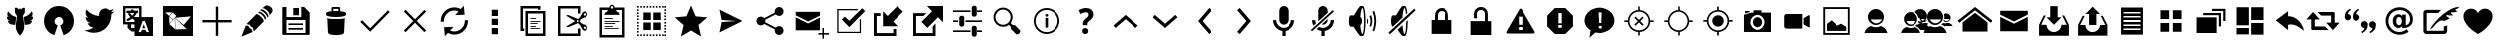 SplineFontDB: 3.0
FontName: TwidereIconic
FamilyName: TwidereIconic
Copyright: Created by Mariotaku Lee,,, with FontForge 2.0 (http://fontforge.sf.net)
Version: 001.000
ItalicAngle: 0
UnderlinePosition: -101
UnderlineWidth: 50
Ascent: 820
Descent: 204
LayerCount: 2
Layer: 0 0 "+gMxmbwAA"  1
Layer: 1 0 "+Uk1mbwAA"  0
XUID: [1021 656 1482610534 14720646]
OS2Version: 0
OS2_WeightWidthSlopeOnly: 0
OS2_UseTypoMetrics: 1
CreationTime: 1396015304
ModificationTime: 1396015377
PfmFamily: 17
TTFWeight: 400
TTFWidth: 5
LineGap: 92
VLineGap: 92
OS2TypoAscent: 0
OS2TypoAOffset: 1
OS2TypoDescent: 0
OS2TypoDOffset: 1
OS2TypoLinegap: 92
OS2WinAscent: 0
OS2WinAOffset: 1
OS2WinDescent: 0
OS2WinDOffset: 1
HheadAscent: 0
HheadAOffset: 1
HheadDescent: 0
HheadDOffset: 1
OS2Vendor: 'PfEd'
MarkAttachClasses: 1
DEI: 91125
LangName: 1033 
Encoding: UnicodeBmp
UnicodeInterp: none
NameList: Adobe Glyph List
DisplaySize: -72
AntiAlias: 1
FitToEm: 0
WinInfo: 61424 16 6
BeginPrivate: 0
EndPrivate
BeginChars: 65539 77

StartChar: brand_twidere
Encoding: 61440 61440 0
Width: 1024
VWidth: 0
Flags: HWO
LayerCount: 2
Fore
SplineSet
517.520507812 -55.189453125 m 5
 514.551757812 -55.189453125 511.58203125 -55.189453125 508.61328125 -55.189453125 c 5
 467.434570312 -14.1083984375 432.98828125 37.4599609375 417.045898438 91.302734375 c 4
 406.330078125 127.493164062 403.703125 156.629882812 406.770507812 205.283203125 c 4
 410.07421875 257.704101562 420.416015625 333.411132812 436.264648438 421.185546875 c 6
 439.31640625 438.088867188 l 5
 420.6953125 468.215820312 402.07421875 498.342773438 383.454101562 528.469726562 c 5
 383.228515625 544.106445312 l 6
 382.864257812 569.30859375 382.236328125 653.4375 382.412109375 653.612304688 c 4
 384.743164062 655.943359375 421.583984375 654.576171875 426.014648438 654.670898438 c 6
 437.05078125 654.90625 l 5
 455.85546875 634.673828125 l 6
 466.198242188 623.545898438 474.900390625 614.681640625 474.900390625 614.681640625 c 6
 475.233398438 615.014648438 475.690429688 617.19921875 475.893554688 618.041015625 c 4
 485.174804688 618.10546875 494.455078125 618.170898438 503.734375 618.237304688 c 5
 503.734375 628.822265625 503.734375 639.408203125 503.734375 649.993164062 c 5
 509.215820312 649.993164062 514.696289062 649.993164062 520.177734375 649.993164062 c 5
 520.177734375 639.404296875 520.177734375 628.81640625 520.177734375 618.227539062 c 5
 535.032226562 618.232421875 l 5
 549.88671875 618.23828125 l 5
 560.474609375 629.6796875 571.063476562 641.12109375 581.65234375 652.561523438 c 5
 587.415039062 652.59765625 635.373046875 652.784179688 636.692382812 651.67578125 c 4
 636.841796875 651.551757812 636.073242188 555.390625 635.795898438 539.494140625 c 6
 635.56640625 526.346679688 l 5
 618.896484375 499.376953125 602.225585938 472.407226562 585.555664062 445.4375 c 5
 589.100585938 425.793945312 l 6
 613.220703125 292.158203125 623.938476562 194.764648438 619.782226562 146.985351562 c 4
 618.131835938 128.022460938 614.84765625 110.747070312 609.293945312 91.828125 c 4
 593.453125 37.86328125 558.844726562 -14.0888671875 517.520507812 -55.189453125 c 5
387.671875 427.264648438 m 4
 388.965820312 427.264648438 388.708984375 426.516601562 390.075195312 426.516601562 c 4
 396.2578125 426.516601562 412.736328125 420.389648438 418.02734375 419.752929688 c 5
 392.084960938 230.916992188 392.793945312 214.837890625 389.444335938 215.036132812 c 6
 389.444335938 215.036132812 283.99609375 229.665039062 283.99609375 229.948242188 c 4
 283.99609375 230.153320312 283.513671875 230.321289062 282.924804688 230.321289062 c 4
 279.28125 230.321289062 274.836914062 233.684570312 271.272460938 233.684570312 c 4
 270.87109375 233.684570312 270.541992188 233.83203125 270.541992188 234.012695312 c 4
 270.541992188 235.40234375 250.239257812 244.729492188 249.866210938 244.87109375 c 4
 247.112304688 245.91796875 227.56640625 260.880859375 227.56640625 264.13671875 c 4
 227.56640625 265.616210938 222.708007812 268.647460938 222.708007812 270.034179688 c 4
 222.708007812 270.251953125 213.135742188 283.387695312 213.92578125 283.387695312 c 6
 213.92578125 283.387695312 210.880859375 291.609375 209.534179688 291.609375 c 4
 209.126953125 291.609375 207.2265625 297.961914062 207.271484375 297.961914062 c 4
 208.048828125 297.961914062 197.666992188 322.75 204.28515625 317.328125 c 4
 204.834960938 316.876953125 210.135742188 315.526367188 211.357421875 315.526367188 c 4
 211.844726562 315.526367188 212.244140625 315.377929688 212.244140625 315.196289062 c 4
 212.244140625 313.057617188 247.140625 310.6640625 249.745117188 313.264648438 c 4
 250.01953125 313.540039062 249.9453125 313.658203125 249.498046875 313.658203125 c 4
 247.416015625 313.658203125 244.05078125 315.900390625 243.500976562 315.900390625 c 4
 243.1640625 315.900390625 242.887695312 316.068359375 242.887695312 316.2734375 c 4
 242.887695312 316.479492188 242.64453125 316.647460938 242.34765625 316.647460938 c 4
 241.7265625 316.647460938 238.39453125 318.515625 237.787109375 318.515625 c 4
 237.509765625 318.515625 237.282226562 318.670898438 237.282226562 318.860351562 c 4
 237.282226562 319.31640625 235.040039062 319.583007812 235.040039062 320.0234375 c 4
 235.040039062 322.131835938 218.915039062 330.819335938 217.473632812 331.969726562 c 4
 212.64453125 335.828125 206.25390625 343.6953125 202.14453125 347.291015625 c 4
 200.462890625 348.767578125 194.6796875 356.075195312 194.6796875 357.524414062 c 4
 194.6796875 364.305664062 182.721679688 376.370117188 182.721679688 382.604492188 c 4
 182.721679688 388.428710938 178.908203125 394.874023438 178.430664062 400.159179688 c 4
 177.966796875 405.329101562 177.364257812 423.400390625 177.658203125 428.666992188 c 4
 178.033203125 435.387695312 179.884765625 432.44140625 179.884765625 432.44140625 c 6
 179.776367188 432.265625 179.84375 432.122070312 180.034179688 432.122070312 c 4
 185.9140625 432.122070312 191.674804688 421.658203125 198.896484375 421.658203125 c 4
 200.294921875 421.658203125 202.421875 419.416015625 204.225585938 419.416015625 c 4
 207.911132812 419.416015625 213.762695312 414.931640625 217.845703125 414.931640625 c 4
 218.580078125 414.931640625 223.783203125 414.034179688 225.057617188 413.370117188 c 4
 227.549804688 412.07421875 210.001953125 428.244140625 210.001953125 430.421875 c 4
 210.001953125 431.064453125 208.880859375 431.185546875 208.880859375 431.73828125 c 4
 208.880859375 434.795898438 202.502929688 442.469726562 201.072265625 444.828125 c 4
 198.883789062 448.439453125 196.141601562 460.338867188 193.245117188 464.025390625 c 4
 182.734375 477.403320312 190.015625 508.896484375 192.309570312 524.521484375 c 4
 192.423828125 525.291992188 192.665039062 525.922851562 192.846679688 525.922851562 c 4
 193.131835938 525.922851562 194.306640625 530.01171875 194.306640625 530.428710938 c 4
 194.306640625 531.033203125 194.474609375 531.528320312 194.6796875 531.528320312 c 4
 194.885742188 531.528320312 195.053710938 531.822265625 195.053710938 532.181640625 c 4
 195.055664062 533.685546875 197.295898438 537.143554688 197.295898438 538.27734375 c 4
 197.295898438 538.362304688 202.163085938 550.9609375 203.625 550.9609375 c 4
 204.0625 550.9609375 204.353515625 553.203125 204.72265625 553.203125 c 4
 205.063476562 553.203125 208.880859375 559.219726562 208.880859375 559.369140625 c 4
 208.880859375 560.5625 211.553710938 564.975585938 213.233398438 561.796875 c 4
 214.599609375 559.211914062 220.091796875 553.642578125 220.091796875 551.129882812 c 4
 220.091796875 546.000976562 231.942382812 534.935546875 235.04296875 530.967773438 c 4
 251.21484375 510.28125 272.1640625 492.931640625 289.375976562 477.6171875 c 4
 289.96875 477.08984375 292.216796875 476.161132812 292.216796875 475.813476562 c 6
 292.216796875 475.813476562 298.104492188 469.119140625 300.888671875 469.119140625 c 4
 301.907226562 469.119140625 310.155273438 463.43359375 310.155273438 463.180664062 c 4
 310.155273438 462.969726562 314.630859375 460.150390625 314.709960938 460.150390625 c 4
 317.129882812 460.150390625 321.122070312 454.91796875 323.877929688 454.91796875 c 4
 324.140625 454.91796875 324.35546875 454.768554688 324.35546875 454.584960938 c 4
 324.35546875 452.426757812 332.951171875 451.518554688 332.951171875 449.629882812 c 4
 332.951171875 449.455078125 333.168945312 449.3125 333.435546875 449.3125 c 4
 333.860351562 449.3125 342.044921875 445.202148438 342.475585938 445.202148438 c 4
 343.051757812 445.202148438 348.795898438 441.46484375 349.836914062 441.46484375 c 4
 351.170898438 441.46484375 372.563476562 432.749023438 372.563476562 432.092773438 c 4
 372.563476562 431.905273438 379.3046875 429.879882812 379.680664062 429.879882812 c 4
 380.875 429.879882812 381.286132812 428.758789062 382.206054688 428.758789062 c 4
 383.563476562 428.758789062 385.983398438 427.264648438 387.671875 427.264648438 c 4
752.639648438 233.684570312 m 4
 749.073242188 233.684570312 744.633789062 230.321289062 740.987304688 230.321289062 c 4
 740.3984375 230.321289062 739.916015625 230.176757812 739.916015625 230 c 4
 739.916015625 229.36328125 634.1171875 213.669921875 633.639648438 216 c 4
 630.09765625 233.38671875 633.177734375 221.086914062 605.884765625 419.752929688 c 5
 614.887695312 420.836914062 626.084960938 426.516601562 633.836914062 426.516601562 c 4
 635.201171875 426.516601562 634.9453125 427.264648438 636.240234375 427.264648438 c 4
 637.943359375 427.264648438 640.334960938 428.758789062 641.706054688 428.758789062 c 4
 642.625 428.758789062 643.03515625 429.879882812 644.231445312 429.879882812 c 4
 644.6171875 429.879882812 651.34765625 431.91015625 651.34765625 432.092773438 c 4
 651.34765625 432.749023438 672.741210938 441.46484375 674.075195312 441.46484375 c 4
 675.072265625 441.46484375 680.9140625 445.202148438 681.436523438 445.202148438 c 4
 681.8671875 445.202148438 690.052734375 449.3125 690.4765625 449.3125 c 4
 690.743164062 449.3125 690.9609375 449.455078125 690.9609375 449.629882812 c 4
 690.9609375 451.517578125 699.555664062 452.42578125 699.555664062 454.584960938 c 4
 699.555664062 454.768554688 699.771484375 454.91796875 700.034179688 454.91796875 c 4
 702.787109375 454.91796875 706.784179688 460.150390625 709.202148438 460.150390625 c 4
 709.286132812 460.150390625 713.756835938 462.970703125 713.756835938 463.180664062 c 4
 713.756835938 463.6953125 722.115234375 469.119140625 723.022460938 469.119140625 c 4
 725.80859375 469.119140625 731.694335938 475.813476562 731.694335938 475.813476562 c 5
 731.694335938 479.282226562 754.0546875 494.018554688 756.333007812 496.026367188 c 4
 764.791992188 503.4765625 783.756835938 525.653320312 792.568359375 535.53125 c 4
 794.533203125 537.733398438 803.8203125 548.783203125 803.8203125 551.129882812 c 4
 803.8203125 553.185546875 811.575195312 564.390625 812.893554688 562.302734375 c 4
 813.553710938 561.256835938 815.03125 560.240234375 815.03125 559.369140625 c 4
 815.03125 559.212890625 818.848632812 553.203125 819.189453125 553.203125 c 4
 819.557617188 553.203125 819.849609375 550.9609375 820.287109375 550.9609375 c 4
 821.747070312 550.9609375 826.616210938 538.359375 826.616210938 538.27734375 c 4
 826.616210938 537.10546875 828.856445312 533.719726562 828.858398438 532.181640625 c 4
 828.858398438 531.822265625 829.026367188 531.528320312 829.231445312 531.528320312 c 4
 829.4375 531.528320312 829.60546875 531.033203125 829.60546875 530.428710938 c 4
 829.60546875 530.004882812 830.78125 525.922851562 831.065429688 525.922851562 c 4
 842.4765625 525.922851562 827.18359375 454.357421875 827.18359375 454.357421875 c 5
 824.112304688 446.631835938 821.125976562 440.904296875 816.725585938 434.551757812 c 4
 815.818359375 433.243164062 814.927734375 431.000976562 814.295898438 431.000976562 c 4
 814.083007812 431.000976562 813.91015625 430.758789062 813.91015625 430.461914062 c 4
 813.91015625 429.532226562 812.337890625 428.560546875 811.625976562 427.528320312 c 4
 809.114257812 423.880859375 798.44921875 413.159179688 798.854492188 413.370117188 c 4
 799.83203125 413.879882812 805.264648438 414.931640625 806.06640625 414.931640625 c 4
 810.150390625 414.931640625 816 419.416015625 819.686523438 419.416015625 c 4
 821.487304688 419.416015625 823.619140625 421.658203125 825.015625 421.658203125 c 4
 832.239257812 421.658203125 837.994140625 432.122070312 843.877929688 432.122070312 c 4
 845.516601562 432.122070312 845.848632812 435.9375 846.25390625 428.666992188 c 4
 846.651367188 421.55078125 846.509765625 395.20703125 843.805664062 391.948242188 c 4
 843.502929688 391.583007812 841.190429688 384.209960938 841.190429688 382.604492188 c 4
 841.190429688 375.038085938 833.49609375 362.6953125 829.754882812 358.47265625 c 4
 829.467773438 358.1484375 829.231445312 357.721679688 829.231445312 357.524414062 c 4
 829.231445312 354.465820312 821.7109375 347.29296875 819.696289062 344.862304688 c 4
 812.401367188 336.057617188 800.9609375 326.127929688 790.459960938 321.109375 c 4
 789.586914062 320.69140625 788.872070312 320.202148438 788.872070312 320.0234375 c 4
 788.872070312 319.583007812 786.629882812 319.31640625 786.629882812 318.860351562 c 4
 786.629882812 318.670898438 786.40234375 318.515625 786.125 318.515625 c 4
 785.518554688 318.515625 782.185546875 316.647460938 781.564453125 316.647460938 c 4
 781.267578125 316.647460938 781.0234375 316.479492188 781.0234375 316.2734375 c 4
 781.0234375 316.068359375 780.748046875 315.900390625 780.411132812 315.900390625 c 4
 779.856445312 315.900390625 776.5 313.658203125 774.4140625 313.658203125 c 4
 773.966796875 313.658203125 773.892578125 313.540039062 774.166992188 313.264648438 c 4
 776.981445312 310.454101562 811.66796875 313.026367188 811.66796875 315.196289062 c 4
 811.66796875 315.377929688 812.06640625 315.526367188 812.5546875 315.526367188 c 4
 815.630859375 315.526367188 819.767578125 318.217773438 822.19140625 317.809570312 c 4
 823.26171875 317.633789062 816.640625 297.961914062 816.640625 297.961914062 c 6
 816.817382812 297.961914062 814.377929688 291.609375 814.377929688 291.609375 c 5
 813.047851562 291.609375 809.986328125 283.387695312 809.986328125 283.387695312 c 6
 809.1875 282.000976562 802.518554688 271.791992188 802.518554688 271.791992188 c 6
 802.760742188 271.400390625 801.204101562 270.4921875 801.204101562 270.034179688 c 4
 801.204101562 268.643554688 796.345703125 265.62109375 796.345703125 264.13671875 c 4
 796.345703125 258.3984375 768.805664062 240.6484375 765.6015625 239.838867188 c 6
 765.6015625 239.838867188 753.370117188 235.05078125 753.370117188 234.012695312 c 4
 753.370117188 233.83203125 753.041015625 233.684570312 752.639648438 233.684570312 c 4
EndSplineSet
EndChar

StartChar: brand_twitter
Encoding: 61441 61441 1
Width: 1024
VWidth: 0
Flags: HW
LayerCount: 2
Fore
SplineSet
256 20 m 0
 -2 256 158 691 513 691 c 0
 868 691 1026 256 768 20 c 0
 726 -18 684 -39 630 -55 c 1
 544 189 l 1
 694 260 609 410 513 410 c 0
 417 410 330 260 480 189 c 1
 394 -55 l 1
 340 -39 298 -18 256 20 c 0
EndSplineSet
EndChar

StartChar: uniF002
Encoding: 61442 61442 2
Width: 1024
VWidth: 0
Flags: HW
LayerCount: 2
Fore
SplineSet
906 556 m 0
 885 524 858 496 827 474 c 1
 827 467 828 461 828 454 c 0
 828 246 670 6 380 6 c 0
 291 6 208 32 138 77 c 1
 150 76 163 75 176 75 c 0
 250 75 317 100 371 142 c 1
 302 143 244 188 224 251 c 1
 234 249 244 248 254 248 c 0
 268 248 282 250 295 254 c 1
 223 268 169 332 169 408 c 0
 169 409 169 409 169 410 c 1
 190 398 214 392 240 391 c 1
 198 419 170 467 170 522 c 0
 170 551 178 578 192 601 c 1
 270 506 385 443 516 436 c 1
 513 448 513 460 513 472 c 0
 513 559 583 630 670 630 c 0
 715 630 755 612 784 581 c 1
 820 588 854 600 884 618 c 1
 872 581 847 550 815 531 c 1
 847 535 878 543 906 556 c 0
EndSplineSet
EndChar

StartChar: uniF003
Encoding: 61443 61443 3
Width: 1024
VWidth: 0
Flags: HW
LayerCount: 2
Fore
SplineSet
188 631 m 1
 188 278 l 1
 422 278 l 1
 422 278 422 325 422 328 c 0
 421 330 413 334 410 335 c 2
 389 348 l 2
 383 352 368 364 362 362 c 2
 338 346 l 2
 320 334 298 321 278 312 c 0
 269 308 261 303 251 303 c 0
 226 302 210 330 226 350 c 0
 234 360 249 364 261 370 c 0
 280 379 299 391 316 403 c 1
 310 415 303 418 295 427 c 0
 286 437 278 446 271 458 c 0
 265 467 259 475 260 487 c 0
 261 500 267 504 275 513 c 1
 217 513 l 1
 217 574 l 1
 334 574 l 1
 334 602 l 1
 395 602 l 1
 395 574 l 1
 513 574 l 1
 513 513 l 1
 479 513 l 1
 478 500 473 492 467 480 c 0
 457 462 443 444 430 428 c 0
 424 420 416 413 412 404 c 1
 419 400 415 403 422 397 c 1
 422 397 520 397 540 397 c 1
 540 631 l 1
 188 631 l 1
340 513 m 1
 304 511 l 1
 316 505 318 496 325 486 c 0
 335 473 351 452 364 443 c 1
 380 460 405 492 414 513 c 1
 340 513 l 1
763 104 m 1
 714 234 l 1
 697 280 l 2
 692 297 688 296 678 296 c 2
 638 296 l 2
 628 296 628 294 623 280 c 2
 606 234 l 1
 554 94 l 1
 528 24 l 1
 578 24 l 2
 581 24 587 23 589 25 c 0
 592 27 594 35 595 38 c 2
 605 68 l 2
 606 72 609 77 612 79 c 0
 615 81 620 82 623 82 c 2
 696 82 l 2
 699 82 705 81 708 79 c 0
 711 77 713 72 714 68 c 2
 724 40 l 2
 729 25 727 24 739 24 c 2
 791 24 l 1
 763 104 l 1
695 124 m 1
 624 124 l 1
 659 223 l 1
 695 124 l 1
335 217 m 1
 335 130 l 1
 422 130 l 1
 422 217 l 1
 335 217 l 1
422 -77 m 1
 422 40 l 1
 346 40 l 1
 245 130 l 1
 245 217 l 1
 128 217 l 1
 128 691 l 1
 602 691 l 1
 602 691 602 638 602 631 c 2
 602 397 l 1
 896 397 l 1
 896 -77 l 1
 422 -77 l 1
EndSplineSet
EndChar

StartChar: uniF020
Encoding: 61472 61472 4
Width: 1024
VWidth: 0
Flags: HW
LayerCount: 2
Fore
SplineSet
886 338 m 1
 886 276 l 1
 543 276 l 1
 543 -67 l 1
 481 -67 l 1
 481 276 l 1
 138 276 l 1
 138 338 l 1
 481 338 l 1
 481 681 l 1
 543 681 l 1
 543 338 l 1
 886 338 l 1
EndSplineSet
EndChar

StartChar: uniF021
Encoding: 61473 61473 5
Width: 1024
VWidth: 0
Flags: HW
LayerCount: 2
Fore
SplineSet
499 486 m 1
 515 484 561 473 617 417 c 0
 658 376 684 334 687 299 c 1
 436 46 l 1
 436 46 410 76 413 129 c 1
 348 160 337 190 325 215 c 1
 269 213 248 233 248 233 c 1
 499 486 l 1
862 667 m 0
 936 607 914 546 886 517 c 0
 882 513 855 478 837 455 c 1
 836 479 826 522 775 573 c 0
 723 624 676 634 653 636 c 1
 674 653 702 676 711 685 c 0
 737 710 788 727 862 667 c 0
288 184 m 1
 304 133 358 101 378 95 c 1
 377 71 400 26 400 26 c 1
 112 -94 l 1
 227 195 l 1
 227 195 238 184 288 184 c 1
620 609 m 1
 620 609 675 610 744 541 c 0
 814 471 805 422 805 422 c 1
 778 395 l 1
 774 425 752 467 711 507 c 0
 646 571 592 581 592 581 c 1
 620 609 l 1
567 545 m 1
 567 545 619 547 685 481 c 0
 752 414 743 367 743 367 c 1
 716 340 l 1
 712 369 692 409 653 448 c 0
 591 509 539 518 539 518 c 1
 567 545 l 1
EndSplineSet
EndChar

StartChar: uniF022
Encoding: 61474 61474 6
Width: 1024
VWidth: 0
Flags: HW
LayerCount: 2
Fore
SplineSet
588 447 m 1
 443 447 l 1
 443 633 l 1
 588 633 l 1
 588 447 l 1
 588 447 l 1
692 201 m 1
 692 201 l 1
 319 201 l 1
 319 242 l 1
 692 242 l 1
 692 201 l 1
692 83 m 1
 692 83 l 1
 319 83 l 1
 319 126 l 1
 692 126 l 1
 692 83 l 1
863 518 m 1
 863 -26 l 2
 863 -38 854 -47 842 -47 c 2
 182 -47 l 2
 170 -47 161 -38 161 -26 c 2
 161 640 l 2
 161 652 170 661 182 661 c 2
 268 661 l 1
 268 408 l 1
 648 408 l 1
 648 661 l 1
 719 661 l 1
 863 518 l 1
756 333 m 1
 268 333 l 1
 268 1 l 1
 756 1 l 1
 756 333 l 1
EndSplineSet
EndChar

StartChar: uniF023
Encoding: 61475 61475 7
Width: 1024
VWidth: 0
Flags: HW
LayerCount: 2
Fore
SplineSet
735 373 m 1
 735 373 l 1
 735 371 l 2
 735 370 l 0
 735 369 l 2
 718 13 l 1
 718 13 l 1
 716 -15 685 -56 513 -56 c 0
 341 -56 308 -15 306 13 c 1
 306 13 l 1
 289 369 l 2
 289 370 l 0
 289 371 l 2
 289 373 l 1
 289 373 l 2
 290 376 291 378 294 381 c 1
 316 358 406 355 513 355 c 0
 620 355 708 358 730 381 c 1
 733 378 735 376 735 373 c 1
618 559 m 1
 705 550 766 531 766 508 c 2
 766 467 l 2
 766 458 757 449 742 442 c 0
 701 423 616 410 513 410 c 0
 410 410 323 423 282 442 c 0
 267 449 258 458 258 467 c 2
 258 508 l 2
 258 530 315 549 397 558 c 1
 397 643 l 2
 397 658 409 672 424 672 c 2
 590 672 l 2
 605 672 618 658 618 643 c 2
 618 559 l 1
450 562 m 2
 470 563 492 564 513 564 c 0
 534 564 553 563 572 562 c 1
 572 597 l 2
 572 612 570 624 567 624 c 0
 564 624 549 624 534 624 c 2
 480 624 l 2
 465 624 450 624 447 624 c 0
 444 624 443 612 443 597 c 2
 443 562 l 1
 450 562 l 2
EndSplineSet
EndChar

StartChar: uniF024
Encoding: 61476 61476 8
Width: 1024
VWidth: 0
Flags: HW
LayerCount: 2
Fore
SplineSet
888 537 m 1
 433 77 l 1
 433 77 l 1
 389 33 l 1
 136 285 l 1
 180 328 l 1
 388 121 l 1
 844 581 l 1
 888 537 l 1
EndSplineSet
EndChar

StartChar: uniF025
Encoding: 61477 61477 9
Width: 1024
VWidth: 0
Flags: HW
LayerCount: 2
Fore
SplineSet
798 549 m 1
 556 308 l 1
 798 65 l 1
 754 21 l 1
 513 263 l 1
 270 21 l 1
 226 65 l 1
 468 308 l 1
 226 549 l 1
 270 593 l 1
 513 351 l 1
 754 593 l 1
 798 549 l 1
EndSplineSet
EndChar

StartChar: uniF026
Encoding: 61478 61478 10
Width: 1024
VWidth: 0
Flags: HW
LayerCount: 2
Fore
SplineSet
630 553 m 1
 570 579 502 584 440 564 c 0
 322 526 246 414 254 291 c 1
 174 286 l 1
 164 447 262 592 416 640 c 0
 506 668 604 659 687 614 c 1
 765 698 l 1
 784 468 l 1
 542 459 l 1
 630 553 l 1
627 -25 m 0
 592 -35 558 -41 522 -41 c 0
 464 -41 408 -26 357 1 c 1
 278 -82 l 1
 258 149 l 1
 501 156 l 1
 413 63 l 1
 472 37 539 32 601 52 c 0
 719 90 797 202 789 325 c 1
 869 331 l 1
 879 170 781 23 627 -25 c 0
EndSplineSet
EndChar

StartChar: uniF027
Encoding: 61479 61479 11
Width: 1024
VWidth: 0
Flags: HW
LayerCount: 2
Fore
SplineSet
615 124 m 1
 615 -36 l 1
 455 -36 l 1
 455 124 l 1
 615 124 l 1
455 369 m 1
 615 369 l 1
 615 209 l 1
 455 209 l 1
 455 369 l 1
455 604 m 1
 615 604 l 1
 615 443 l 1
 455 443 l 1
 455 604 l 1
EndSplineSet
EndChar

StartChar: uniF028
Encoding: 61480 61480 12
Width: 1024
VWidth: 0
Flags: HW
LayerCount: 2
Fore
SplineSet
640 627 m 1
 256 627 l 1
 256 115 l 1
 288 115 l 1
 288 51 l 1
 256 51 l 1
 192 51 l 1
 192 691 l 1
 704 691 l 1
 704 627 l 1
 704 595 l 1
 640 595 l 1
 640 627 l 1
690 104 m 1
 448 104 l 1
 448 126 l 1
 690 126 l 1
 690 104 l 1
590 168 m 1
 448 168 l 1
 448 190 l 1
 590 190 l 1
 590 168 l 1
633 232 m 1
 448 232 l 1
 448 254 l 1
 633 254 l 1
 633 232 l 1
704 296 m 1
 448 296 l 1
 448 318 l 1
 704 318 l 1
 704 296 l 1
590 360 m 1
 448 360 l 1
 448 382 l 1
 590 382 l 1
 590 360 l 1
768 499 m 1
 384 499 l 1
 384 -13 l 1
 768 -13 l 1
 768 499 l 1
320 -77 m 1
 320 563 l 1
 832 563 l 1
 832 -77 l 1
 320 -77 l 1
EndSplineSet
EndChar

StartChar: uniF029
Encoding: 61481 61481 13
Width: 1024
VWidth: 0
Flags: HW
LayerCount: 2
Fore
SplineSet
840 160 m 0
 825 170 805 168 795 153 c 0
 791 148 789 141 789 134 c 0
 789 124 793 113 801 107 c 0
 808 102 818 100 826 101 c 0
 834 102 842 107 847 114 c 0
 851 119 854 127 854 134 c 0
 854 144 848 154 840 160 c 0
608 304 m 0
 608 290 620 279 634 279 c 0
 648 279 659 290 659 304 c 0
 659 318 648 329 634 329 c 0
 620 329 608 318 608 304 c 0
826 507 m 0
 818 508 808 506 801 501 c 0
 793 495 789 485 789 475 c 0
 789 468 791 461 795 456 c 0
 800 449 808 444 816 443 c 0
 824 442 833 444 840 449 c 0
 848 455 854 465 854 475 c 0
 854 482 851 490 847 495 c 0
 842 502 834 506 826 507 c 0
776 536 m 0
 809 561 857 553 882 520 c 0
 891 507 896 492 896 476 c 0
 896 452 885 429 866 414 c 0
 858 408 848 404 839 402 c 0
 833 400 826 398 821 397 c 0
 813 396 803 394 783 387 c 0
 745 372 713 343 713 343 c 0
 704 335 695 322 687 304 c 1
 695 286 704 273 713 266 c 0
 713 265 745 237 783 222 c 0
 803 215 813 212 821 211 c 0
 826 210 832 208 839 206 c 0
 847 204 858 200 866 194 c 0
 885 179 896 157 896 133 c 0
 896 117 891 102 882 89 c 0
 858 56 809 48 776 72 c 0
 764 80 755 94 751 103 c 0
 749 107 746 113 742 120 c 0
 739 126 733 134 728 143 c 0
 702 191 676 223 676 223 c 0
 676 223 661 239 644 254 c 1
 553 215 406 152 391 149 c 0
 370 144 349 158 348 159 c 2
 339 165 l 1
 349 172 l 1
 568 304 l 1
 349 437 l 1
 339 443 l 1
 348 450 l 2
 349 451 370 465 391 460 c 0
 406 457 553 394 644 355 c 1
 660 370 676 386 676 386 c 0
 676 386 702 417 728 465 c 0
 733 474 739 482 742 488 c 0
 746 495 749 502 751 506 c 0
 755 515 764 528 776 536 c 0
640 -13 m 1
 640 115 l 1
 704 115 l 1
 704 -77 l 1
 640 -77 l 1
 128 -77 l 1
 128 691 l 1
 704 691 l 1
 704 499 l 1
 640 499 l 1
 640 627 l 1
 191 627 l 1
 191 -13 l 1
 640 -13 l 1
EndSplineSet
EndChar

StartChar: uniF02A
Encoding: 61482 61482 14
Width: 1024
VWidth: 0
Flags: HW
LayerCount: 2
Fore
SplineSet
683 105 m 1
 320 105 l 1
 320 126 l 1
 683 126 l 1
 683 105 l 1
533 168 m 1
 320 168 l 1
 320 189 l 1
 533 189 l 1
 533 168 l 1
597 232 m 1
 320 232 l 1
 320 254 l 1
 597 254 l 1
 597 232 l 1
704 296 m 1
 320 296 l 1
 320 318 l 1
 704 318 l 1
 704 296 l 1
533 360 m 1
 320 360 l 1
 320 382 l 1
 533 382 l 1
 533 360 l 1
768 595 m 1
 619 595 l 1
 631 558 l 1
 690 545 704 510 704 468 c 1
 320 468 l 1
 320 508 337 540 392 555 c 1
 405 595 l 1
 256 595 l 1
 256 -45 l 1
 768 -45 l 1
 768 595 l 1
511 691 m 0
 493 691 480 677 480 659 c 0
 480 641 493 628 511 628 c 0
 529 628 544 641 544 659 c 0
 544 677 529 691 511 691 c 0
192 -109 m 1
 192 659 l 1
 448 659 l 1
 448 695 475 723 511 723 c 0
 547 723 576 695 576 659 c 1
 832 659 l 1
 832 -109 l 1
 192 -109 l 1
EndSplineSet
EndChar

StartChar: uniF02B
Encoding: 61483 61483 15
Width: 1024
VWidth: 0
Flags: HW
LayerCount: 2
Fore
SplineSet
733 -77 m 1
 692 -77 l 1
 692 -35 l 1
 733 -35 l 1
 733 -77 l 1
653 -77 m 1
 612 -77 l 1
 612 -35 l 1
 653 -35 l 1
 653 -77 l 1
572 -77 m 1
 532 -77 l 1
 532 -35 l 1
 572 -35 l 1
 572 -77 l 1
 572 -77 l 1
412 -77 m 1
 371 -77 l 1
 371 -35 l 1
 412 -35 l 1
 412 -77 l 1
332 -77 m 1
 291 -77 l 1
 291 -35 l 1
 332 -35 l 1
 332 -77 l 1
480 83 m 1
 288 83 l 1
 288 275 l 1
 480 275 l 1
 480 83 l 1
128 691 m 1
 170 691 l 1
 170 648 l 1
 128 648 l 1
 128 691 l 1
128 608 m 1
 170 608 l 1
 170 568 l 1
 128 568 l 1
 128 608 l 1
128 528 m 1
 170 528 l 1
 170 487 l 1
 128 487 l 1
 128 528 l 1
128 448 m 1
 170 448 l 1
 170 407 l 1
 128 407 l 1
 128 448 l 1
128 367 m 1
 170 367 l 1
 170 327 l 1
 128 327 l 1
 128 367 l 1
128 287 m 1
 170 287 l 1
 170 247 l 1
 128 247 l 1
 128 287 l 1
128 207 m 1
 170 207 l 1
 170 166 l 1
 128 166 l 1
 128 207 l 1
128 127 m 1
 170 127 l 1
 170 86 l 1
 128 86 l 1
 128 127 l 1
128 46 m 1
 170 46 l 1
 170 6 l 1
 128 6 l 1
 128 46 l 1
128 -35 m 1
 170 -35 l 1
 170 -77 l 1
 128 -77 l 1
 128 -35 l 1
211 691 m 1
 251 691 l 1
 251 648 l 1
 211 648 l 1
 211 691 l 1
211 -35 m 1
 251 -35 l 1
 251 -77 l 1
 211 -77 l 1
 211 -35 l 1
480 339 m 1
 288 339 l 1
 288 531 l 1
 480 531 l 1
 480 339 l 1
291 691 m 1
 332 691 l 1
 332 648 l 1
 291 648 l 1
 291 691 l 1
371 691 m 1
 412 691 l 1
 412 648 l 1
 371 648 l 1
 371 691 l 1
452 691 m 1
 492 691 l 1
 492 648 l 1
 452 648 l 1
 452 691 l 1
452 -35 m 1
 492 -35 l 1
 492 -77 l 1
 452 -77 l 1
 452 -35 l 1
532 691 m 1
 572 691 l 1
 572 648 l 1
 532 648 l 1
 532 691 l 1
612 691 m 1
 653 691 l 1
 653 648 l 1
 612 648 l 1
 612 691 l 1
692 691 m 1
 733 691 l 1
 733 648 l 1
 692 648 l 1
 692 691 l 1
544 531 m 1
 736 531 l 1
 736 339 l 1
 544 339 l 1
 544 531 l 1
544 275 m 1
 736 275 l 1
 736 83 l 1
 544 83 l 1
 544 275 l 1
773 691 m 1
 813 691 l 1
 813 648 l 1
 773 648 l 1
 773 691 l 1
773 -35 m 1
 813 -35 l 1
 813 -77 l 1
 773 -77 l 1
 773 -35 l 1
854 691 m 1
 896 691 l 1
 896 648 l 1
 854 648 l 1
 854 691 l 1
854 608 m 1
 896 608 l 1
 896 568 l 1
 854 568 l 1
 854 608 l 1
854 528 m 1
 896 528 l 1
 896 487 l 1
 854 487 l 1
 854 528 l 1
854 448 m 1
 896 448 l 1
 896 407 l 1
 854 407 l 1
 854 448 l 1
854 367 m 1
 896 367 l 1
 896 327 l 1
 854 327 l 1
 854 367 l 1
854 287 m 1
 896 287 l 1
 896 247 l 1
 854 247 l 1
 854 287 l 1
854 207 m 1
 896 207 l 1
 896 166 l 1
 854 166 l 1
 854 207 l 1
854 127 m 1
 896 127 l 1
 896 86 l 1
 854 86 l 1
 854 127 l 1
854 46 m 1
 896 46 l 1
 896 6 l 1
 854 6 l 1
 854 46 l 1
854 -77 m 1
 854 -35 l 1
 896 -35 l 1
 896 -77 l 1
 854 -77 l 1
EndSplineSet
EndChar

StartChar: uniF02C
Encoding: 61484 61484 16
Width: 1024
VWidth: 0
Flags: HW
LayerCount: 2
Fore
SplineSet
513 704 m 1
 630 427 l 1
 929 401 l 1
 702 203 l 1
 770 -90 l 1
 513 65 l 1
 254 -90 l 1
 322 203 l 1
 95 401 l 1
 394 427 l 1
 513 704 l 1
EndSplineSet
EndChar

StartChar: uniF02D
Encoding: 61485 61485 17
Width: 1024
VWidth: 0
Flags: HW
LayerCount: 2
Fore
SplineSet
217 15 m 1
 272 281 l 1
 628 305 l 1
 628 309 l 1
 272 334 l 1
 217 599 l 1
 807 308 l 1
 217 15 l 1
EndSplineSet
EndChar

StartChar: uniF02E
Encoding: 61486 61486 18
Width: 1024
VWidth: 0
Flags: HW
LayerCount: 2
Fore
SplineSet
746 170 m 0
 809 170 860 119 860 56 c 0
 860 -7 809 -58 746 -58 c 0
 683 -58 632 -7 632 56 c 0
 632 68 633 77 636 87 c 2
 364 233 l 1
 343 209 313 194 278 194 c 0
 215 194 164 245 164 308 c 0
 164 371 215 420 278 420 c 0
 313 420 343 405 364 381 c 1
 636 527 l 2
 633 537 632 546 632 558 c 0
 632 621 683 672 746 672 c 0
 809 672 860 621 860 558 c 0
 860 495 809 443 746 443 c 0
 711 443 680 460 659 484 c 1
 388 338 l 2
 391 328 392 320 392 308 c 0
 392 296 391 286 388 276 c 2
 659 130 l 1
 680 154 711 170 746 170 c 0
EndSplineSet
EndChar

StartChar: uniF02F
Encoding: 61487 61487 19
Width: 1024
VWidth: 0
Flags: HW
LayerCount: 2
Fore
SplineSet
146 402 m 5
 465 244 l 5
 784 402 l 5
 784 69 l 5
 146 69 l 5
 146 402 l 5
146 542 m 5
 784 542 l 5
 784 453 l 5
 465 294 l 5
 146 453 l 5
 146 542 l 5
896 0 m 5
 1024 0 l 5
 1024 -41 l 5
 896 -41 l 5
 896 -169 l 5
 857 -169 l 5
 857 -41 l 5
 729 -41 l 5
 729 0 l 5
 857 0 l 5
 857 129 l 5
 896 129 l 5
 896 0 l 5
EndSplineSet
EndChar

StartChar: uniF030
Encoding: 61488 61488 20
Width: 1024
VWidth: 0
Flags: HW
LayerCount: 2
Fore
SplineSet
736 606 m 1
 736 573 l 1
 246 573 l 1
 246 29 l 1
 790 29 l 1
 790 349 l 1
 821 349 l 1
 821 -2 l 1
 213 -2 l 1
 213 606 l 1
 736 606 l 1
406 413 m 1
 523 308 l 1
 854 627 l 1
 928 552 l 1
 523 147 l 1
 331 339 l 1
 406 413 l 1
EndSplineSet
EndChar

StartChar: uniFFFD
Encoding: 65533 65533 21
Width: 1024
VWidth: 0
Flags: HW
LayerCount: 2
Fore
SplineSet
453 127 m 0
 443 117 437 102 437 84 c 0
 437 66 443 51 453 41 c 0
 463 31 478 25 498 25 c 0
 518 25 532 31 542 41 c 0
 552 51 558 66 558 84 c 0
 558 102 552 117 542 127 c 0
 532 137 518 142 498 142 c 0
 478 142 463 137 453 127 c 0
449 226 m 2
 449 201 l 1
 539 201 l 1
 539 221 l 2
 539 227 540 233 541 238 c 0
 542 243 544 249 546 253 c 0
 548 257 554 263 560 269 c 0
 566 275 574 283 586 291 c 0
 614 313 634 333 644 351 c 0
 656 370 661 392 661 417 c 0
 661 456 646 486 620 508 c 0
 593 530 557 541 510 541 c 0
 498 541 488 540 475 538 c 0
 462 536 451 533 437 529 c 0
 423 525 412 521 400 516 c 0
 388 511 377 505 367 499 c 1
 402 424 l 1
 425 436 444 443 462 449 c 0
 480 454 495 457 508 457 c 0
 526 457 541 453 549 445 c 0
 557 437 562 426 562 412 c 0
 562 405 561 399 560 393 c 0
 559 388 556 382 553 377 c 0
 550 372 546 366 539 359 c 0
 532 352 522 344 510 335 c 0
 501 328 491 319 484 311 c 0
 477 303 470 294 465 286 c 0
 460 278 456 267 453 258 c 0
 450 249 449 238 449 226 c 2
511 -92 m 1
 110 309 l 1
 511 709 l 1
 913 309 l 1
 511 -92 l 1
EndSplineSet
Validated: 1
EndChar

StartChar: uniF080
Encoding: 61568 61568 22
Width: 1024
VWidth: 0
Flags: HW
LayerCount: 2
Fore
SplineSet
513 666 m 5
 960 315 l 5
 917 261 l 5
 513 581 l 5
 107 261 l 5
 64 315 l 5
 513 666 l 5
513 517 m 5
 832 272 l 5
 832 37 l 5
 192 37 l 5
 192 272 l 5
 513 517 l 5
EndSplineSet
EndChar

StartChar: uniF081
Encoding: 61569 61569 23
Width: 1024
VWidth: 0
Flags: HW
LayerCount: 2
Fore
SplineSet
159 414 m 1
 513 238 l 1
 865 414 l 1
 865 45 l 1
 159 45 l 1
 159 414 l 1
159 569 m 1
 865 569 l 1
 865 471 l 1
 513 295 l 1
 159 471 l 1
 159 569 l 1
EndSplineSet
EndChar

StartChar: uniF082
Encoding: 61570 61570 24
Width: 1024
VWidth: 0
Flags: HW
LayerCount: 2
Fore
SplineSet
513 218 m 5
 321 409 l 5
 416 409 l 5
 416 695 l 5
 607 695 l 5
 607 409 l 5
 703 409 l 5
 513 218 l 5
774 456 m 5
 894 218 l 5
 894 -69 l 5
 130 -69 l 5
 130 218 l 5
 249 456 l 5
 303 456 l 5
 183 218 l 5
 321 218 l 5
 321 113 408 27 513 27 c 4
 618 27 703 113 703 218 c 5
 840 218 l 5
 721 456 l 5
 774 456 l 5
EndSplineSet
EndChar

StartChar: uniF083
Encoding: 61571 61571 25
Width: 1009
VWidth: 0
Flags: HW
LayerCount: 2
Fore
SplineSet
412 494 m 5
 318 494 l 5
 505 682 l 5
 693 494 l 5
 599 494 l 5
 599 213 l 5
 412 213 l 5
 412 494 l 5
763 447 m 5
 881 213 l 5
 881 -69 l 5
 130 -69 l 5
 130 213 l 5
 247 447 l 5
 300 447 l 5
 183 213 l 5
 318 213 l 5
 318 109 401 25 505 25 c 4
 609 25 693 109 693 213 c 5
 828 213 l 5
 711 447 l 5
 763 447 l 5
EndSplineSet
EndChar

StartChar: uniF084
Encoding: 61572 61572 26
Width: 1024
VWidth: 0
Flags: HW
LayerCount: 2
Fore
SplineSet
657 651 m 1
 792 651 l 1
 792 -37 l 1
 232 -37 l 1
 232 651 l 1
 657 651 l 1
729 81 m 1
 729 120 l 1
 295 120 l 1
 295 81 l 1
 729 81 l 1
729 183 m 1
 729 224 l 1
 293 224 l 1
 293 183 l 1
 729 183 l 1
731 287 m 1
 731 328 l 1
 295 328 l 1
 295 287 l 1
 731 287 l 1
731 393 m 1
 731 432 l 1
 295 432 l 1
 295 393 l 1
 731 393 l 1
731 497 m 1
 731 536 l 1
 295 536 l 1
 295 497 l 1
 731 497 l 1
EndSplineSet
EndChar

StartChar: uniF085
Encoding: 61573 61573 27
Width: 1024
VWidth: 0
Flags: HW
LayerCount: 2
Fore
SplineSet
242 349 m 1
 242 573 l 1
 465 573 l 1
 465 349 l 1
 242 349 l 1
559 349 m 1
 559 573 l 1
 782 573 l 1
 782 349 l 1
 559 349 l 1
242 41 m 1
 242 265 l 1
 465 265 l 1
 465 41 l 1
 242 41 l 1
559 41 m 1
 559 265 l 1
 782 265 l 1
 782 41 l 1
 559 41 l 1
EndSplineSet
EndChar

StartChar: uniF086
Encoding: 61574 61574 28
Width: 1024
VWidth: 0
Flags: HW
LayerCount: 2
Fore
SplineSet
312 508 m 1
 769 508 l 1
 769 162 l 1
 712 162 l 1
 712 452 l 1
 312 452 l 1
 312 508 l 1
882 620 m 1
 882 303 l 1
 825 303 l 1
 825 564 l 1
 537 564 l 1
 537 620 l 1
 882 620 l 1
142 395 m 1
 656 395 l 1
 656 -6 l 1
 142 -6 l 1
 142 395 l 1
EndSplineSet
EndChar

StartChar: uniF087
Encoding: 61575 61575 29
Width: 1024
VWidth: 0
Flags: HW
LayerCount: 2
Fore
SplineSet
166 653 m 1
 483 653 l 1
 483 191 l 1
 166 191 l 1
 166 653 l 1
541 653 m 1
 858 653 l 1
 858 326 l 1
 541 326 l 1
 541 653 l 1
541 259 m 1
 858 259 l 1
 858 -39 l 1
 541 -39 l 1
 541 259 l 1
483 124 m 1
 483 -39 l 1
 166 -39 l 1
 166 124 l 1
 483 124 l 1
EndSplineSet
EndChar

StartChar: uniF088
Encoding: 61576 61576 30
Width: 879
VWidth: 0
Flags: HW
LayerCount: 2
Fore
SplineSet
463 431 m 1
 686 434 837 239 873 54 c 1
 769 137 633 253 463 211 c 1
 463 73 l 1
 147 325 l 1
 463 559 l 1
 463 431 l 1
EndSplineSet
EndChar

StartChar: uniF089
Encoding: 61577 61577 31
Width: 946
VWidth: 0
Flags: HW
LayerCount: 2
Fore
SplineSet
374 534 m 1
 469 534 687 534 782 534 c 0
 797 535 812 522 812 506 c 0
 812 427 812 347 812 268 c 1
 854 268 896 268 938 268 c 1
 882 206 825 144 769 82 c 0
 766 77 763 83 761 85 c 0
 706 146 649 207 594 268 c 1
 636 268 678 268 720 268 c 1
 720 326 720 384 720 442 c 1
 675 442 508 442 463 442 c 1
 434 473 403 503 374 534 c 1
255 532 m 0
 258 537 261 530 264 528 c 0
 319 467 375 407 430 346 c 1
 388 346 345 346 303 346 c 1
 303 288 303 230 303 172 c 1
 349 172 520 172 566 172 c 1
 595 141 626 110 655 79 c 1
 559 79 337 81 241 81 c 0
 225 81 211 95 212 110 c 0
 212 189 212 267 212 346 c 1
 170 346 128 346 86 346 c 1
 142 408 199 470 255 532 c 0
EndSplineSet
EndChar

StartChar: uniF08A
Encoding: 61578 61578 32
Width: 1024
VWidth: 0
Flags: HW
LayerCount: 2
Fore
SplineSet
205 310 m 0
 183 310 164 317 147 334 c 0
 132 349 124 368 124 390 c 0
 124 396 124 400 124 403 c 0
 124 444 132 479 147 507 c 0
 167 543 205 576 258 607 c 1
 282 575 l 1
 250 559 229 539 219 517 c 0
 210 495 204 479 204 470 c 1
 225 470 243 462 258 447 c 0
 276 429 285 410 285 390 c 0
 285 369 276 349 259 333 c 0
 243 317 225 310 205 310 c 0
413 306 m 0
 391 306 372 313 355 329 c 0
 340 344 333 364 333 386 c 0
 333 392 333 396 333 399 c 0
 333 439 341 475 356 503 c 0
 376 539 413 573 467 604 c 1
 490 571 l 1
 458 555 437 535 427 513 c 0
 418 491 413 476 413 467 c 1
 434 467 452 458 467 443 c 0
 484 425 493 406 493 386 c 0
 493 365 484 345 467 329 c 0
 451 313 433 306 413 306 c 0
891 280 m 0
 910 260 919 240 919 217 c 0
 919 213 918 208 916 203 c 0
 916 163 908 129 892 99 c 0
 869 63 831 28 776 -4 c 1
 752 30 l 1
 783 46 804 63 816 83 c 0
 826 104 830 120 830 128 c 1
 806 128 785 137 767 155 c 0
 751 172 743 193 743 217 c 0
 743 241 751 260 768 278 c 0
 787 295 807 304 830 304 c 0
 853 304 874 296 891 280 c 0
682 282 m 0
 701 262 710 241 710 218 c 0
 710 214 708 210 706 205 c 0
 706 165 699 130 683 100 c 0
 660 64 622 30 567 -2 c 1
 542 31 l 1
 573 47 595 65 607 85 c 0
 617 107 621 121 621 129 c 1
 597 129 576 138 558 156 c 0
 542 173 534 194 534 218 c 0
 534 242 542 261 559 279 c 0
 578 296 598 305 621 305 c 0
 644 305 665 298 682 282 c 0
EndSplineSet
EndChar

StartChar: uniF08B
Encoding: 61579 61579 33
Width: 1024
VWidth: 2048
Flags: HW
LayerCount: 2
Fore
SplineSet
460 380 m 0
 447 361 441 334 441 302 c 0
 441 269 447 243 460 224 c 0
 473 205 491 196 513 196 c 0
 535 196 551 205 564 224 c 0
 577 244 584 270 584 302 c 0
 584 334 577 361 564 380 c 0
 551 399 533 408 511 408 c 0
 490 408 473 399 460 380 c 0
593 123 m 1
 593 182 l 2
 586 164 573 149 556 139 c 0
 539 129 521 124 498 124 c 0
 454 124 418 142 391 174 c 0
 364 206 350 249 350 301 c 0
 350 353 364 398 391 430 c 0
 418 463 455 479 498 479 c 0
 521 479 539 473 556 463 c 0
 573 453 586 440 593 422 c 2
 593 470 l 1
 684 470 l 1
 684 196 l 1
 719 201 747 217 767 244 c 0
 787 271 796 305 796 347 c 0
 796 374 791 401 784 424 c 0
 777 447 765 468 749 488 c 0
 724 520 693 546 655 564 c 0
 617 582 575 591 531 591 c 0
 500 591 470 586 442 578 c 0
 414 570 388 559 364 543 c 0
 324 517 294 483 272 441 c 0
 250 399 238 356 238 308 c 0
 238 268 245 231 259 196 c 0
 274 161 294 130 321 104 c 0
 347 78 377 58 412 44 c 0
 447 30 483 23 522 23 c 0
 555 23 589 30 622 43 c 0
 655 56 685 72 708 94 c 1
 755 28 l 1
 722 4 685 -15 646 -28 c 0
 607 -41 567 -48 527 -48 c 0
 478 -48 432 -39 388 -22 c 0
 344 -5 305 21 272 53 c 0
 237 85 213 124 195 167 c 0
 177 210 167 258 167 308 c 0
 167 356 177 401 195 445 c 0
 213 489 238 527 271 559 c 0
 304 591 343 617 387 635 c 0
 431 653 478 662 525 662 c 0
 585 662 638 651 686 628 c 0
 734 605 774 572 806 529 c 0
 826 503 841 476 851 446 c 0
 861 416 867 382 867 349 c 0
 867 277 845 223 800 183 c 0
 755 143 692 123 610 123 c 2
 593 123 l 1
EndSplineSet
EndChar

StartChar: uniF08C
Encoding: 61580 61580 34
Width: 1024
VWidth: 0
Flags: HW
LayerCount: 2
Fore
SplineSet
953 621 m 4
 939 621 922 599 936 584 c 5
 941 577 967 569 982 564 c 5
 969 543 878 523 845 537 c 4
 832 544 810 526 822 506 c 4
 826 500 863 471 881 459 c 5
 868 447 746 452 731 464 c 5
 713 470 691 451 704 433 c 5
 782 381 l 5
 776 367 665 313 638 312 c 5
 613 329 563 330 530 312 c 4
 493 294 416 221 378 170 c 5
 365 147 336 121 277 103 c 5
 462 399 806 678 1024 676 c 5
 1023 650 982 623 953 621 c 4
494 516 m 5
 215 516 l 6
 205 516 196 514 196 502 c 6
 196 74 l 6
 196 67 201 59 209 59 c 6
 623 59 l 6
 635 59 635 65 635 71 c 6
 635 180 l 5
 649 165 717 190 721 203 c 5
 721 52 l 6
 721 16 688 -24 648 -24 c 6
 187 -24 l 6
 150 -24 112 13 112 52 c 6
 112 526 l 6
 112 561 147 596 187 596 c 6
 566 596 l 5
 529 566 524 552 494 516 c 5
EndSplineSet
EndChar

StartChar: uniF08D
Encoding: 61581 61581 35
Width: 1024
VWidth: 0
Flags: HW
LayerCount: 2
Fore
SplineSet
585 593 m 0
 616 614 651 625 691 625 c 0
 726 625 759 616 790 598 c 0
 806 590 818 580 830 567 c 0
 842 554 853 542 861 527 c 0
 869 512 876 497 880 480 c 0
 884 463 886 447 886 430 c 0
 886 355 854 279 789 200 c 0
 724 121 635 46 521 -22 c 0
 520 -23 517 -24 513 -24 c 0
 509 -24 506 -23 505 -22 c 0
 391 46 300 121 235 200 c 0
 203 240 179 278 163 317 c 0
 147 356 139 392 139 430 c 0
 139 465 147 497 164 527 c 0
 182 556 206 580 236 598 c 0
 252 607 268 614 285 618 c 0
 302 622 318 625 335 625 c 0
 373 625 407 614 439 594 c 0
 470 574 495 546 513 510 c 1
 520 528 530 542 542 556 c 0
 555 570 568 583 585 593 c 0
EndSplineSet
EndChar

StartChar: uniF08E
Encoding: 61582 61582 36
Width: 1024
VWidth: 0
Flags: HW
LayerCount: 2
Fore
SplineSet
667 155 m 5
 672 149 700 171 704 178 c 5
 746 171 778 46 709 -3 c 5
 287 -260 -124 270 363 605 c 5
 538 693 649 574 628 488 c 4
 603 378 535 346 581 255 c 5
 555 262 476 218 469 183 c 4
 454 117 411 115 382 117 c 5
 379 112 374 103 367 98 c 5
 365 74 427 38 499 45 c 5
 553 -37 666 -11 644 99 c 5
 654 103 668 128 667 135 c 6
 667 155 l 5
393 94 m 5
 444 91 478 124 488 169 c 5
 491 198 533 227 570 228 c 5
 568 203 596 144 647 147 c 5
 639 63 472 43 393 94 c 5
606 260 m 5
 838 470 l 5
 900 526 947 473 891 419 c 5
 682 187 l 5
 620 137 559 221 606 260 c 5
365 196 m 4
 349 212 328 217 306 214 c 4
 293 211 281 206 271 196 c 4
 225 150 265 70 331 82 c 4
 382 92 402 159 365 196 c 4
354 401 m 4
 342 407 329 408 316 406 c 4
 304 403 297 399 287 391 c 4
 246 352 281 282 337 292 c 4
 393 302 401 377 354 401 c 4
490 508 m 4
 480 513 470 512 458 510 c 4
 444 506 432 500 424 487 c 4
 403 451 437 404 478 414 c 4
 525 424 535 488 490 508 c 4
EndSplineSet
EndChar

StartChar: uniF08F
Encoding: 61583 61583 37
Width: 1024
VWidth: 0
Flags: HW
LayerCount: 2
Fore
SplineSet
513 654 m 0
 704 654 859 499 859 308 c 0
 859 117 704 -40 513 -40 c 0
 322 -40 165 117 165 308 c 0
 165 499 322 654 513 654 c 0
513 586 m 0
 362 586 233 451 233 308 c 0
 233 253 260 174 291 134 c 1
 685 528 l 1
 649 563 587 586 513 586 c 0
513 28 m 0
 664 28 791 166 791 308 c 0
 791 370 769 441 733 480 c 1
 339 86 l 1
 375 54 441 28 513 28 c 0
EndSplineSet
EndChar

StartChar: uniF090
Encoding: 61584 61584 38
Width: 1024
VWidth: 0
Flags: HW
LayerCount: 2
Fore
SplineSet
425 659 m 1
 532 659 l 1
 486 478 l 1
 613 478 l 1
 660 659 l 1
 767 659 l 1
 720 478 l 1
 854 478 l 1
 854 371 l 1
 695 371 l 1
 661 243 l 1
 798 243 l 1
 798 136 l 1
 636 136 l 1
 590 -45 l 1
 483 -45 l 1
 529 136 l 1
 402 136 l 1
 356 -45 l 1
 248 -45 l 1
 295 136 l 1
 160 136 l 1
 160 243 l 1
 318 243 l 1
 351 371 l 1
 215 371 l 1
 215 478 l 1
 379 478 l 1
 425 659 l 1
553 243 m 1
 587 371 l 1
 459 371 l 1
 426 243 l 1
 553 243 l 1
EndSplineSet
EndChar

StartChar: uniF091
Encoding: 61585 61585 39
Width: 1024
VWidth: 0
Flags: HW
LayerCount: 2
Fore
SplineSet
139 168 m 1
 416 456 l 1
 513 360 l 1
 704 552 l 1
 608 648 l 1
 885 648 l 1
 885 371 l 1
 800 456 l 1
 513 168 l 1
 416 265 l 1
 234 72 l 1
 139 168 l 1
725 318 m 1
 790 382 l 1
 790 -24 l 1
 725 -24 l 1
 725 318 l 1
630 222 m 1
 693 286 l 1
 693 -24 l 1
 630 -24 l 1
 630 222 l 1
437 179 m 1
 501 126 l 1
 501 -24 l 1
 437 -24 l 1
 437 179 l 1
533 -24 m 1
 533 126 l 1
 598 191 l 1
 597 -24 l 1
 533 -24 l 1
331 -24 m 1
 331 115 l 1
 394 179 l 1
 394 -24 l 1
 331 -24 l 1
299 72 m 1
 299 -24 l 1
 234 -24 l 1
 234 8 l 1
 299 72 l 1
EndSplineSet
EndChar

StartChar: uniF0A0
Encoding: 61600 61600 40
Width: 1024
VWidth: 0
Flags: HW
LayerCount: 2
Fore
SplineSet
897 483 m 1
 896 -13 l 1
 128 -13 l 1
 129 467 l 1
 236 627 l 1
 454 627 l 1
 509 543 l 1
 573 627 l 1
 790 627 l 1
 897 483 l 1
843 446 m 1
 516 446 l 1
 431 573 l 1
 267 573 l 1
 181 446 l 1
 181 41 l 1
 843 41 l 1
 843 446 l 1
EndSplineSet
EndChar

StartChar: uniF0A1
Encoding: 61601 61601 41
Width: 1024
VWidth: 0
Flags: HW
LayerCount: 2
Fore
SplineSet
192 499 m 1
 406 499 l 1
 256 746 732 765 574 499 c 1
 768 499 l 1
 768 309 l 1
 1029 436 1014 3 768 145 c 1
 768 -77 l 1
 573 -77 l 1
 715 169 280 177 422 -77 c 1
 192 -77 l 1
 192 173 l 1
 435 51 458 443 192 331 c 1
 192 499 l 1
EndSplineSet
EndChar

StartChar: uniF0A2
Encoding: 61602 61602 42
Width: 1024
VWidth: 0
Flags: HW
LayerCount: 2
Fore
SplineSet
896 606 m 1
 896 8 l 1
 128 8 l 1
 128 606 l 1
 896 606 l 1
234 499 m 1
 234 371 l 1
 363 371 l 1
 363 499 l 1
 234 499 l 1
394 478 m 1
 394 446 l 1
 661 446 l 1
 661 478 l 1
 394 478 l 1
714 478 m 1
 714 446 l 1
 778 446 l 1
 778 478 l 1
 714 478 l 1
394 425 m 1
 394 392 l 1
 597 392 l 1
 597 425 l 1
 394 425 l 1
234 318 m 1
 234 275 l 1
 778 275 l 1
 778 318 l 1
 234 318 l 1
234 243 m 1
 234 201 l 1
 778 201 l 1
 778 243 l 1
 234 243 l 1
234 168 m 1
 234 126 l 1
 630 126 l 1
 630 168 l 1
 234 168 l 1
EndSplineSet
EndChar

StartChar: uniF0A3
Encoding: 61603 61603 43
Width: 1024
VWidth: 0
Flags: HW
LayerCount: 2
Fore
SplineSet
896 691 m 1
 896 -77 l 1
 128 -77 l 1
 128 691 l 1
 896 691 l 1
181 638 m 1
 181 -24 l 1
 843 -24 l 1
 843 638 l 1
 181 638 l 1
480 585 m 1
 480 29 l 1
 234 29 l 1
 234 585 l 1
 480 585 l 1
790 585 m 1
 790 339 l 1
 544 339 l 1
 544 585 l 1
 790 585 l 1
790 275 m 1
 790 29 l 1
 544 29 l 1
 544 275 l 1
 790 275 l 1
EndSplineSet
EndChar

StartChar: uniF0A4
Encoding: 61604 61604 44
Width: 1024
VWidth: 0
Flags: HW
LayerCount: 2
Fore
SplineSet
794 352 m 5
 748 358 l 5
 744 361 l 5
 748 370 l 5
 754 377 l 5
 763 377 l 5
 792 358 l 5
 794 352 l 5
738 459 m 5
 690 419 l 5
 672 426 l 5
 682 434 l 5
 719 497 l 5
 712 468 l 5
 719 462 l 5
 734 460 l 5
 738 459 l 5
511 660 m 4
 707 660 869 498 869 302 c 4
 869 106 707 -56 511 -56 c 4
 315 -56 155 106 155 302 c 4
 155 498 315 660 511 660 c 4
631 414 m 5
 609 447 l 5
 609 414 l 5
 616 400 l 5
 629 403 l 5
 631 414 l 5
628 492 m 5
 631 500 l 5
 625 504 l 5
 613 500 l 5
 604 503 l 5
 604 490 l 5
 604 487 l 5
 618 485 l 5
 628 492 l 5
432 604 m 5
 418 595 l 5
 436 596 l 5
 472 618 l 5
 460 616 450 615 438 612 c 5
 432 604 l 5
396 599 m 5
 396 584 l 5
 408 575 l 5
 424 574 l 5
 433 583 l 5
 427 583 l 5
 404 596 l 5
 396 599 l 5
349 554 m 5
 349 550 l 5
 358 550 l 5
 365 556 l 5
 366 565 l 5
 360 567 l 5
 349 554 l 5
286 528 m 5
 285 526 l 5
 300 516 l 5
 324 528 l 5
 341 546 l 5
 342 564 l 5
 326 560 l 5
 324 562 l 5
 312 553 304 546 294 536 c 5
 295 534 l 5
 286 528 l 5
343 515 m 5
 344 519 347 520 349 524 c 5
 348 528 l 5
 341 524 l 5
 286 514 l 5
 275 519 l 5
 219 461 188 384 189 298 c 4
 189 297 191 296 191 295 c 6
 198 291 l 5
 227 242 l 5
 314 204 l 5
 326 191 l 5
 326 172 l 5
 316 146 l 5
 315 132 l 5
 352 60 l 5
 354 18 l 5
 375 6 396 -3 418 -10 c 5
 460 42 l 5
 492 68 l 5
 514 135 l 5
 498 146 l 5
 451 160 l 5
 426 196 l 5
 391 208 l 5
 314 210 l 5
 290 252 l 5
 282 252 l 5
 264 242 l 5
 260 247 257 251 257 261 c 5
 260 271 263 278 270 287 c 5
 285 295 l 5
 321 288 l 5
 326 273 l 5
 339 270 l 5
 338 292 l 5
 368 338 l 5
 436 376 l 5
 426 376 l 5
 408 390 l 5
 451 402 l 5
 454 399 l 5
 454 394 449 390 445 387 c 5
 450 382 l 5
 460 382 l 5
 468 384 l 5
 439 456 l 5
 436 455 l 5
 401 472 l 5
 391 465 l 5
 371 412 l 5
 360 420 l 5
 339 432 l 5
 324 448 l 5
 341 474 l 5
 393 515 l 5
 401 534 l 5
 426 520 l 5
 430 513 l 5
 403 491 l 5
 429 474 l 5
 435 479 l 5
 436 478 l 5
 448 495 l 5
 445 498 l 5
 460 515 l 5
 449 534 l 5
 419 558 l 5
 435 560 l 5
 435 566 l 5
 426 567 l 5
 401 554 l 5
 408 566 l 5
 391 560 l 5
 390 521 l 5
 376 513 l 5
 368 521 l 5
 391 566 l 5
 387 569 387 569 383 567 c 5
 343 515 l 5
384 484 m 5
 383 492 l 5
 380 497 l 5
 376 498 l 5
 366 484 l 5
 366 482 l 5
 381 482 l 5
 384 484 l 5
504 474 m 5
 516 463 l 5
 607 541 l 5
 628 600 l 5
 587 616 542 623 492 620 c 5
 490 617 l 5
 480 606 l 5
 478 599 l 5
 481 591 l 5
 505 589 l 5
 511 544 l 5
 500 516 l 5
 497 496 l 5
 504 474 l 5
698 37 m 5
 767 90 831 179 834 302 c 5
 838 378 806 486 727 539 c 5
 716 540 l 5
 698 533 l 5
 652 468 l 5
 654 460 l 5
 676 443 l 5
 676 433 l 5
 612 388 l 5
 613 382 l 5
 618 374 l 5
 621 366 l 5
 593 355 l 5
 592 341 l 5
 593 324 l 5
 552 244 l 5
 552 208 l 5
 582 190 l 5
 633 190 l 5
 654 184 l 5
 698 37 l 5
679 367 m 5
 681 368 684 369 686 370 c 5
 724 331 l 5
 724 331 l 5
 724 346 l 5
 729 339 l 5
 778 327 l 5
 776 313 l 5
 706 298 l 5
 695 303 l 5
 667 328 l 5
 609 324 l 5
 653 358 l 5
 675 358 l 5
 688 336 l 5
 692 337 694 339 696 343 c 5
 695 351 l 5
 680 363 l 5
 678 370 l 5
 679 367 l 5
EndSplineSet
EndChar

StartChar: uniF0A5
Encoding: 61605 61605 45
Width: 1024
VWidth: 0
Flags: HW
LayerCount: 2
Fore
SplineSet
490 341 m 1
 491 275 l 2
 491 261 490 248 473 243 c 0
 453 238 443 254 443 271 c 2
 443 317 l 2
 443 335 440 350 461 358 c 1
 474 360 486 355 490 341 c 1
428 342 m 1
 429 276 l 2
 429 262 428 248 411 243 c 0
 391 238 381 255 381 272 c 2
 381 318 l 2
 381 336 378 351 399 359 c 1
 412 361 424 356 428 342 c 1
367 343 m 1
 369 277 l 2
 369 263 368 249 351 244 c 0
 331 239 321 256 321 273 c 2
 321 319 l 2
 321 337 318 352 339 360 c 1
 352 362 363 357 367 343 c 1
304 342 m 1
 305 276 l 2
 305 262 304 248 287 243 c 0
 267 238 257 255 257 272 c 2
 257 318 l 2
 257 336 254 351 275 359 c 1
 288 361 300 356 304 342 c 1
744 352 m 0
 761 328 747 294 719 287 c 0
 678 277 649 328 679 358 c 0
 685 364 691 366 699 369 c 0
 717 372 732 368 744 352 c 0
335 610 m 1
 221 454 l 1
 797 454 l 1
 695 610 l 1
 335 610 l 1
221 396 m 1
 221 214 l 1
 797 214 l 1
 797 396 l 1
 221 396 l 1
433 -32 m 0
 221 -32 l 2
 181 -32 181 36 221 36 c 2
 221 36 359 36 433 36 c 0
 460 36 459 -32 433 -32 c 0
587 36 m 0
 797 36 l 2
 847 36 847 -32 797 -32 c 2
 587 -32 l 2
 567 -32 567 36 587 36 c 0
547 45 m 2
 547 45 l 1
 583 18 574 -46 523 -55 c 0
 467 -65 434 5 475 42 c 0
 476 43 478 44 479 45 c 0
 479 46 l 0
 479 150 l 1
 159 150 l 1
 159 454 l 1
 289 670 l 1
 729 670 l 1
 865 454 l 1
 865 150 l 1
 865 150 711 150 547 150 c 1
 547 45 l 2
EndSplineSet
EndChar

StartChar: uniF0A6
Encoding: 61606 61606 46
Width: 1024
VWidth: 0
Flags: HW
LayerCount: 2
Fore
SplineSet
234 105 m 1
 234 62 l 1
 365 62 l 1
 365 105 l 1
 234 105 l 1
192 168 m 1
 832 168 l 1
 832 19 l 1
 192 19 l 1
 192 168 l 1
234 318 m 1
 234 275 l 1
 364 275 l 1
 365 318 l 1
 234 318 l 1
192 382 m 1
 832 382 l 1
 832 232 l 1
 192 232 l 1
 192 382 l 1
234 531 m 1
 234 488 l 1
 365 488 l 1
 365 531 l 1
 234 531 l 1
192 595 m 1
 832 595 l 1
 832 446 l 1
 192 446 l 1
 192 595 l 1
EndSplineSet
EndChar

StartChar: uniF040
Encoding: 61504 61504 47
Width: 1024
VWidth: 0
Flags: HW
LayerCount: 2
Fore
SplineSet
343 446 m 2
 361 446 l 2
 391 446 416 421 416 391 c 2
 416 223 l 2
 416 193 391 168 361 168 c 2
 343 168 l 2
 313 168 288 193 288 223 c 2
 288 391 l 2
 288 421 313 446 343 446 c 2
663 190 m 2
 681 190 l 2
 711 190 736 165 736 135 c 2
 736 -33 l 2
 736 -63 711 -88 681 -88 c 2
 663 -88 l 2
 633 -88 608 -63 608 -33 c 2
 608 135 l 2
 608 165 633 190 663 190 c 2
663 702 m 2
 681 702 l 2
 711 702 736 677 736 647 c 2
 736 479 l 2
 736 449 711 424 681 424 c 2
 663 424 l 2
 633 424 608 449 608 479 c 2
 608 647 l 2
 608 677 633 702 663 702 c 2
576 584 m 1
 576 542 l 1
 128 542 l 1
 128 584 l 1
 576 584 l 1
896 542 m 1
 768 542 l 1
 768 584 l 1
 896 584 l 1
 896 542 l 1
256 328 m 1
 256 286 l 1
 128 286 l 1
 128 328 l 1
 256 328 l 1
896 286 m 1
 448 286 l 1
 448 328 l 1
 896 328 l 1
 896 286 l 1
576 72 m 1
 576 30 l 1
 128 30 l 1
 128 72 l 1
 576 72 l 1
896 30 m 1
 768 30 l 1
 768 72 l 1
 896 72 l 1
 896 30 l 1
EndSplineSet
EndChar

StartChar: uniF041
Encoding: 61505 61505 48
Width: 1024
VWidth: 0
Flags: HW
LayerCount: 2
Fore
SplineSet
848 70 m 2
 864 54 855 18 828 -9 c 0
 801 -36 765 -45 749 -29 c 2
 619 101 l 2
 607 113 607 133 619 154 c 1
 563 210 l 1
 467 136 328 144 240 232 c 0
 144 328 144 483 240 579 c 0
 336 675 491 675 587 579 c 0
 675 491 683 352 609 256 c 1
 665 200 l 1
 686 212 706 212 718 200 c 2
 848 70 l 2
276 268 m 0
 352 192 475 192 551 268 c 0
 627 344 627 467 551 543 c 0
 475 619 352 619 276 543 c 0
 200 467 200 344 276 268 c 0
EndSplineSet
EndChar

StartChar: uniF042
Encoding: 61506 61506 49
Width: 1024
VWidth: 0
Flags: HW
LayerCount: 2
Fore
SplineSet
538 477 m 0
 541 475 544 471 546 467 c 0
 548 463 549 457 549 451 c 0
 549 445 548 439 546 435 c 0
 544 431 541 427 538 425 c 0
 535 423 530 419 526 418 c 0
 522 417 518 417 513 417 c 0
 508 417 502 417 498 418 c 0
 494 419 489 423 486 425 c 0
 483 427 480 431 478 435 c 0
 476 439 475 445 475 451 c 0
 475 457 476 463 478 467 c 0
 480 471 483 475 486 477 c 0
 489 479 494 481 498 482 c 0
 502 483 508 484 513 484 c 0
 518 484 522 483 526 482 c 0
 530 481 535 479 538 477 c 0
478 137 m 1
 478 386 l 1
 546 386 l 1
 546 137 l 1
 478 137 l 1
511 641 m 0
 695 641 846 490 846 306 c 0
 846 122 695 -27 511 -27 c 0
 327 -27 178 122 178 306 c 0
 178 490 327 641 511 641 c 0
511 21 m 0
 669 21 798 148 798 306 c 0
 798 464 669 593 511 593 c 0
 353 593 226 464 226 306 c 0
 226 148 353 21 511 21 c 0
EndSplineSet
EndChar

StartChar: uniF043
Encoding: 61507 61507 50
Width: 1024
VWidth: 0
Flags: HW
LayerCount: 2
Fore
SplineSet
428 200 m 1
 428 232 l 2
 428 247 429 260 432 273 c 0
 435 286 441 297 447 309 c 0
 453 321 461 330 471 340 c 0
 481 350 493 360 507 372 c 0
 520 381 531 392 539 399 c 0
 547 406 555 415 560 422 c 0
 565 429 569 437 571 445 c 0
 573 453 574 464 574 474 c 0
 574 491 570 506 558 516 c 0
 546 526 528 531 505 531 c 0
 485 531 463 527 440 519 c 0
 417 511 392 500 367 487 c 1
 322 585 l 1
 335 592 349 600 364 606 c 0
 379 612 394 618 410 623 c 0
 426 628 441 633 458 636 c 0
 475 639 491 640 507 640 c 0
 537 640 564 637 588 630 c 0
 612 623 633 611 650 597 c 0
 667 583 679 567 688 547 c 0
 697 527 702 505 702 480 c 0
 702 461 700 445 696 430 c 0
 692 415 685 403 677 390 c 0
 669 377 659 366 646 354 c 0
 633 342 621 330 605 317 c 0
 592 308 581 299 574 292 c 0
 567 285 559 277 555 271 c 0
 551 265 549 258 547 251 c 0
 545 244 544 235 544 226 c 2
 544 200 l 1
 428 200 l 1
413 49 m 0
 413 63 415 75 419 84 c 0
 423 93 429 101 436 107 c 0
 443 113 451 117 460 120 c 0
 469 123 482 124 492 124 c 0
 502 124 512 123 521 120 c 0
 530 117 538 113 545 107 c 0
 552 101 558 93 562 84 c 0
 566 75 568 63 568 49 c 0
 568 35 566 24 562 15 c 0
 558 6 552 -2 545 -8 c 0
 538 -14 530 -19 521 -22 c 0
 512 -25 502 -26 492 -26 c 0
 482 -26 469 -25 460 -22 c 0
 451 -19 443 -14 436 -8 c 0
 429 -2 423 6 419 15 c 0
 415 24 413 35 413 49 c 0
EndSplineSet
EndChar

StartChar: uniF044
Encoding: 61508 61508 51
Width: 1024
VWidth: 0
Flags: HW
LayerCount: 2
Fore
SplineSet
249 139 m 1
 195 202 l 1
 511 475 l 1
 829 202 l 1
 775 139 l 1
 511 365 l 1
 249 139 l 1
EndSplineSet
EndChar

StartChar: uniF045
Encoding: 61509 61509 52
Width: 1024
VWidth: 0
Flags: HW
LayerCount: 2
Fore
SplineSet
774.698 475.288 m 1
 829.035 412.376 l 1
 512.021 138.712 l 1
 194.965 412.376 l 1
 249.237 475.288 l 1
 512.021 248.461 l 1
 774.698 475.288 l 1
EndSplineSet
EndChar

StartChar: uniF046
Encoding: 61510 61510 53
Width: 1024
VWidth: 0
Flags: HW
LayerCount: 2
Fore
SplineSet
689 30 m 1
 623 -27 l 1
 335 306 l 1
 623 641 l 1
 689 584 l 1
 451 306 l 1
 689 30 l 1
EndSplineSet
EndChar

StartChar: uniF047
Encoding: 61511 61511 54
Width: 1024
VWidth: 0
Flags: HW
LayerCount: 2
Fore
SplineSet
335 584 m 1
 401 641 l 1
 689 306 l 1
 401 -27 l 1
 335 30 l 1
 573 306 l 1
 335 584 l 1
EndSplineSet
EndChar

StartChar: uniF048
Encoding: 61512 61512 55
Width: 1024
VWidth: 0
Flags: HW
LayerCount: 2
Fore
SplineSet
391 335 m 2
 391 570 l 2
 391 637 444 691 511 691 c 0
 578 691 633 637 633 570 c 2
 633 335 l 2
 633 268 578 213 511 213 c 0
 444 213 391 268 391 335 c 2
794 329 m 1
 794 188 690 72 555 51 c 1
 555 -77 l 1
 472 -77 l 1
 472 51 l 1
 335 71 230 187 230 329 c 1
 313 329 l 1
 313 219 401 131 511 131 c 0
 621 131 711 219 711 329 c 1
 794 329 l 1
EndSplineSet
EndChar

StartChar: uniF049
Encoding: 61513 61513 56
Width: 1024
VWidth: 0
Flags: HW
LayerCount: 2
Fore
SplineSet
395 301 m 2
 392 311 391 323 391 335 c 2
 391 570 l 2
 391 637 444 691 511 691 c 0
 578 691 633 637 633 570 c 2
 633 517 l 1
 395 301 l 2
633 335 m 2
 633 268 578 213 511 213 c 0
 499 213 488 216 478 219 c 2
 633 359 l 1
 633 335 l 2
511 131 m 0
 621 131 711 221 711 331 c 1
 794 331 l 1
 794 190 690 72 555 51 c 1
 555 -77 l 1
 472 -77 l 1
 472 51 l 1
 426 57 384 74 348 100 c 1
 411 158 l 1
 440 140 474 131 511 131 c 0
333 245 m 1
 269 187 l 1
 244 229 230 277 230 329 c 1
 313 329 l 1
 313 299 320 271 333 245 c 1
793 551 m 1
 232 44 l 1
 201 78 l 1
 761 586 l 1
 793 551 l 1
EndSplineSet
EndChar

StartChar: uniF04A
Encoding: 61514 61514 57
Width: 1024
VWidth: 0
Flags: HW
LayerCount: 2
Fore
SplineSet
822 562 m 1
 857 481 874 393 874 305 c 0
 874 217 857 129 822 48 c 1
 781 72 l 1
 812 144 829 226 829 305 c 0
 829 384 812 466 781 538 c 1
 822 562 l 1
703 430 m 1
 746 451 l 1
 765 405 776 355 776 306 c 0
 776 256 763 211 744 164 c 1
 703 179 l 1
 719 219 731 261 731 304 c 0
 731 347 719 390 703 430 c 1
621 346 m 1
 658 363 l 1
 675 326 675 280 658 237 c 1
 621 252 l 1
 634 285 634 320 621 346 c 1
508 681 m 2
 549 681 578 514 578 308 c 0
 578 102 548 -67 507 -67 c 2
 446 -67 l 2
 426 -67 327 78 269 166 c 1
 237 166 l 1
 237 167 l 1
 190 167 l 2
 168 167 150 229 150 306 c 0
 150 383 168 447 190 447 c 2
 278 447 l 1
 336 540 426 681 446 681 c 2
 508 681 l 2
498 -16 m 0
 521 -16 540 128 540 306 c 0
 540 484 521 630 498 630 c 0
 479 630 452 538 443 409 c 1
 469 393 488 353 488 306 c 0
 488 260 469 221 443 205 c 1
 452 77 479 -16 498 -16 c 0
EndSplineSet
EndChar

StartChar: uniF04B
Encoding: 61515 61515 58
Width: 1024
VWidth: 0
Flags: HW
LayerCount: 2
Fore
SplineSet
824 615 m 1
 860 573 l 1
 200 -24 l 1
 164 18 l 1
 824 615 l 1
271 167 m 2
 249 167 231 230 231 308 c 0
 231 386 249 447 271 447 c 2
 358 447 l 1
 414 540 505 680 525 680 c 2
 588 680 l 2
 614 680 636 609 648 503 c 1
 613 472 l 1
 606 566 592 630 577 630 c 0
 558 630 533 537 523 409 c 0
 527 407 531 403 534 400 c 2
 276 167 l 1
 271 167 l 2
619 291 m 1
 658 325 l 1
 658 308 l 2
 658 102 628 -66 587 -66 c 2
 525 -66 l 2
 510 -66 452 15 399 92 c 1
 523 204 l 1
 533 77 558 -16 577 -16 c 0
 600 -16 618 121 619 291 c 1
EndSplineSet
EndChar

StartChar: uniF04C
Encoding: 61516 61516 59
Width: 1024
VWidth: 0
Flags: HW
LayerCount: 2
Fore
SplineSet
689 340 m 1
 777 340 l 1
 777 -16 l 1
 247 -16 l 1
 247 340 l 1
 335 340 l 1
 335 454 l 2
 335 541 397 630 513 630 c 0
 629 630 689 541 689 454 c 2
 689 340 l 1
409 454 m 2
 409 340 l 1
 615 340 l 1
 615 454 l 2
 615 502 584 554 513 554 c 0
 442 554 409 502 409 454 c 2
EndSplineSet
EndChar

StartChar: uniF04D
Encoding: 61517 61517 60
Width: 1024
VWidth: 0
Flags: HW
LayerCount: 2
Fore
SplineSet
689 304 m 1
 777 304 l 1
 777 -51 l 1
 247 -51 l 1
 247 304 l 1
 615 304 l 1
 615 491 l 2
 615 539 584 591 513 591 c 0
 442 591 409 539 409 491 c 2
 409 377 l 1
 335 377 l 1
 335 491 l 2
 335 578 397 665 513 665 c 0
 629 665 689 578 689 491 c 2
 689 304 l 1
EndSplineSet
EndChar

StartChar: uniF04E
Encoding: 61518 61518 61
Width: 1024
VWidth: 0
Flags: HW
LayerCount: 2
Fore
SplineSet
874 39 m 2
 892 8 878 -18 842 -18 c 2
 182 -18 l 2
 146 -18 132 8 150 39 c 2
 479 609 l 2
 497 640 527 640 545 609 c 2
 874 39 l 2
558 72 m 1
 558 72 l 1
 558 160 l 1
 467 160 l 1
 467 72 l 1
 558 72 l 1
558 217 m 1
 558 217 l 1
 558 425 l 1
 467 425 l 1
 467 217 l 1
 558 217 l 1
EndSplineSet
EndChar

StartChar: uniF04F
Encoding: 61519 61519 62
Width: 1024
VWidth: 0
Flags: HW
LayerCount: 2
Fore
SplineSet
646 638 m 1
 843 441 l 1
 843 173 l 1
 646 -24 l 1
 377 -24 l 1
 181 173 l 1
 181 441 l 1
 377 638 l 1
 646 638 l 1
555 135 m 1
 555 207 l 1
 469 207 l 1
 469 135 l 1
 555 135 l 1
555 250 m 1
 555 508 l 1
 469 508 l 1
 469 250 l 1
 555 250 l 1
EndSplineSet
EndChar

StartChar: uniF050
Encoding: 61520 61520 63
Width: 1024
VWidth: 0
Flags: HW
LayerCount: 2
Fore
SplineSet
269 64 m 0
 268 67 263 69 261 71 c 2
 245 83 l 2
 227 97 214 108 198 124 c 0
 153 171 120 238 116 304 c 2
 115 316 l 2
 115 349 119 380 129 412 c 0
 138 440 152 471 170 495 c 0
 292 665 548 700 727 604 c 0
 815 557 885 474 902 374 c 0
 904 361 907 350 907 337 c 0
 907 302 902 272 892 240 c 0
 883 211 868 183 850 158 c 0
 819 114 779 79 732 53 c 0
 674 21 607 1 541 -2 c 2
 525 -3 l 2
 495 -3 466 -2 437 3 c 2
 409 8 l 2
 405 9 397 11 394 10 c 0
 391 9 247 -119 240 -122 c 2
 240 -122 270 61 269 64 c 0
476 533 m 1
 490 263 l 1
 543 263 l 1
 555 533 l 1
 476 533 l 1
486 180 m 0
 462 153 480 110 517 109 c 0
 557 108 576 157 547 183 c 0
 543 186 538 189 533 191 c 0
 527 193 521 195 514 194 c 0
 502 192 493 188 486 180 c 0
EndSplineSet
EndChar

StartChar: uniF058
Encoding: 61528 61528 64
Width: 1024
VWidth: 0
Flags: HW
LayerCount: 2
Fore
SplineSet
629 393 m 1
 543 306 l 1
 631 219 l 1
 600 187 l 1
 597 190 l 1
 511 276 l 1
 424 187 l 1
 392 219 l 1
 395 221 l 1
 481 306 l 1
 392 395 l 1
 424 427 l 1
 426 424 l 1
 511 338 l 1
 600 427 l 1
 631 395 l 1
 629 393 l 1
887 328 m 1
 887 287 l 1
 798 287 l 1
 788 146 674 31 533 21 c 1
 533 -68 l 1
 492 -68 l 1
 492 21 l 1
 351 31 236 145 226 286 c 1
 137 286 l 1
 137 327 l 1
 226 327 l 1
 236 468 350 583 491 593 c 1
 491 682 l 1
 532 682 l 1
 532 593 l 1
 673 583 788 469 798 328 c 1
 887 328 l 1
513 63 m 0
 648 63 757 173 757 308 c 0
 757 443 646 552 511 552 c 0
 376 552 267 441 267 306 c 0
 267 171 378 63 513 63 c 0
EndSplineSet
EndChar

StartChar: uniF068
Encoding: 61544 61544 65
Width: 1024
VWidth: 0
Flags: HW
LayerCount: 2
Fore
SplineSet
513 615 m 0
 627 615 718 523 718 409 c 0
 718 295 627 204 513 204 c 0
 399 204 306 295 306 409 c 0
 306 523 399 615 513 615 c 0
522 246 m 0
 583 246 638 287 669 348 c 1
 376 348 l 1
 407 287 461 246 522 246 c 0
636 177 m 1
 715 156 778 106 807 -1 c 1
 217 -1 l 1
 246 106 309 156 388 177 c 1
 425 157 468 146 513 146 c 0
 558 146 599 157 636 177 c 1
EndSplineSet
EndChar

StartChar: uniF069
Encoding: 61545 61545 66
Width: 511
VWidth: 0
Flags: HW
LayerCount: 2
Fore
SplineSet
384 177 m 0
 287 177 208 255 208 352 c 0
 208 449 287 530 384 530 c 0
 481 530 560 449 560 352 c 0
 560 255 481 177 384 177 c 0
518 301 m 1
 267 301 l 1
 294 249 341 214 393 214 c 0
 446 214 491 249 518 301 c 1
490 154 m 1
 558 136 612 94 637 2 c 1
 131 2 l 1
 156 94 210 136 278 154 c 1
 310 137 346 128 384 128 c 0
 422 128 458 137 490 154 c 1
595 383 m 1
 586 447 547 501 494 534 c 1
 526 580 580 612 640 612 c 0
 737 612 816 533 816 436 c 0
 816 339 737 259 640 259 c 0
 619 259 600 263 581 270 c 1
 586 283 589 296 592 310 c 1
 609 301 628 296 648 296 c 0
 701 296 747 331 774 383 c 1
 595 383 l 1
746 237 m 1
 814 219 868 176 893 84 c 1
 643 84 l 1
 614 134 570 168 514 186 c 1
 529 198 543 212 555 227 c 1
 581 215 610 210 640 210 c 0
 678 210 714 220 746 237 c 1
EndSplineSet
EndChar

StartChar: uniF06A
Encoding: 61546 61546 67
Width: 1024
VWidth: 0
Flags: HW
LayerCount: 2
Fore
SplineSet
513 615 m 0
 627 615 718 523 718 409 c 0
 718 295 627 203 513 203 c 0
 399 203 306 295 306 409 c 0
 306 523 399 615 513 615 c 0
522 246 m 0
 583 246 638 287 669 348 c 1
 376 348 l 1
 407 287 461 246 522 246 c 0
289 327 m 1
 292 320 295 313 298 306 c 0
 278 288 252 277 223 277 c 0
 162 277 113 326 113 387 c 0
 113 448 162 498 223 498 c 0
 246 498 267 491 285 479 c 1
 278 457 274 433 274 409 c 0
 274 390 277 372 281 354 c 1
 150 354 l 1
 167 321 196 300 229 300 c 0
 252 300 273 310 289 327 c 1
801 498 m 0
 862 498 911 448 911 387 c 0
 911 326 862 277 801 277 c 0
 772 277 746 288 726 306 c 0
 731 316 735 325 738 337 c 1
 755 314 779 300 806 300 c 0
 839 300 868 321 885 354 c 1
 743 354 l 1
 747 372 750 390 750 409 c 0
 750 433 746 457 739 479 c 1
 757 491 778 498 801 498 c 0
636 177 m 1
 715 156 778 106 807 -1 c 1
 217 -1 l 1
 246 106 309 156 388 177 c 1
 425 157 468 146 513 146 c 0
 558 146 599 157 636 177 c 1
355 223 m 1
 316 210 283 192 255 167 c 1
 64 167 l 1
 79 225 114 249 157 261 c 1
 177 249 199 245 223 245 c 0
 247 245 270 249 290 261 c 1
 315 254 338 244 355 223 c 1
769 167 m 1
 741 192 708 210 669 223 c 1
 686 244 709 254 734 261 c 1
 754 249 777 245 801 245 c 0
 825 245 847 249 867 261 c 1
 910 249 945 225 960 167 c 1
 769 167 l 1
EndSplineSet
EndChar

StartChar: uniF05C
Encoding: 61532 61532 68
Width: 1024
VWidth: 0
Flags: HW
LayerCount: 2
Fore
SplineSet
644 274 m 0
 644 201 586 142 513 142 c 0
 440 142 380 201 380 274 c 0
 380 347 440 406 513 406 c 0
 586 406 644 347 644 274 c 0
870 526 m 1
 870 526 870 511 870 493 c 2
 870 61 l 2
 870 43 871 28 870 28 c 0
 153 28 l 1
 153 28 153 43 153 61 c 2
 153 61 153 414 153 430 c 0
 153 467 l 1
 310 518 l 1
 310 518 333 526 354 526 c 0
 399 526 l 1
 399 554 l 2
 399 590 399 586 399 586 c 1
 627 586 l 1
 627 586 627 590 627 554 c 2
 627 526 l 1
 870 526 l 1
513 81 m 0
 620 81 705 167 705 274 c 0
 705 381 620 467 513 467 c 0
 406 467 319 381 319 274 c 0
 319 167 406 81 513 81 c 0
298 543 m 1
 183 504 l 1
 183 558 l 2
 183 567 l 1
 298 567 l 1
 298 567 298 564 298 558 c 2
 298 543 l 1
EndSplineSet
EndChar

StartChar: uniF05D
Encoding: 61533 61533 69
Width: 1024
VWidth: 0
Flags: HW
LayerCount: 2
Fore
SplineSet
807 461 m 1
 839 461 l 1
 839 156 l 1
 807 156 l 1
 680 231 l 1
 680 386 l 1
 807 461 l 1
185 432 m 2
 185 467 212 494 247 494 c 2
 648 494 l 1
 648 120 l 1
 247 120 l 2
 212 120 185 148 185 183 c 2
 185 432 l 2
EndSplineSet
EndChar

StartChar: uniF05E
Encoding: 61534 61534 70
Width: 1024
VWidth: 0
Flags: HW
LayerCount: 2
Fore
SplineSet
161 658 m 1
 863 658 l 1
 863 -44 l 1
 161 -44 l 1
 161 658 l 1
816 3 m 1
 816 610 l 1
 209 610 l 1
 209 3 l 1
 816 3 l 1
774 158 m 1
 774 56 l 1
 256 56 l 1
 256 234 l 1
 381 323 l 1
 532 189 l 1
 642 238 l 1
 774 158 l 1
EndSplineSet
EndChar

StartChar: uniF059
Encoding: 61529 61529 71
Width: 1024
VWidth: 0
Flags: HW
LayerCount: 2
Fore
SplineSet
887 328 m 1
 887 287 l 1
 798 287 l 1
 788 146 674 31 533 21 c 1
 533 -68 l 1
 492 -68 l 1
 492 21 l 1
 351 31 236 145 226 286 c 1
 137 286 l 1
 137 327 l 1
 226 327 l 1
 236 468 350 583 491 593 c 1
 491 682 l 1
 532 682 l 1
 532 593 l 1
 673 583 788 469 798 328 c 1
 887 328 l 1
513 63 m 0
 648 63 757 173 757 308 c 0
 757 443 646 552 511 552 c 0
 376 552 267 441 267 306 c 0
 267 171 378 63 513 63 c 0
EndSplineSet
EndChar

StartChar: uniF05A
Encoding: 61530 61530 72
Width: 1024
VWidth: 0
Flags: HW
LayerCount: 2
Fore
SplineSet
513 456 m 0
 595 456 661 390 661 308 c 0
 661 226 595 158 513 158 c 0
 431 158 363 226 363 308 c 0
 363 390 431 456 513 456 c 0
887 329 m 1
 887 287 l 1
 798 286 l 1
 788 145 675 33 534 21 c 1
 534 -68 l 1
 491 -68 l 1
 491 21 l 1
 350 31 238 144 226 285 c 1
 137 285 l 1
 137 327 l 1
 226 328 l 1
 236 469 349 581 490 593 c 1
 490 682 l 1
 532 682 l 1
 533 593 l 1
 674 583 786 470 798 329 c 1
 887 329 l 1
513 62 m 0
 648 62 757 173 757 308 c 0
 757 443 646 552 511 552 c 0
 376 552 267 443 267 308 c 0
 267 173 378 62 513 62 c 0
EndSplineSet
EndChar

StartChar: uniF092
Encoding: 61586 61586 73
Width: 1024
VWidth: 0
Flags: HW
LayerCount: 2
Fore
SplineSet
544 669 m 2
 597 669 l 1
 768 499 l 1
 768 328 l 1
 513 201 l 1
 256 328 l 1
 256 669 l 1
 544 669 l 2
597 509 m 1
 683 509 l 1
 597 595 l 1
 597 509 l 1
513 158 m 1
 864 328 l 1
 864 -35 l 1
 160 -35 l 1
 160 328 l 1
 513 158 l 1
EndSplineSet
EndChar

StartChar: uniF034
Encoding: 61492 61492 74
Width: 1024
VWidth: 0
Flags: HW
LayerCount: 2
Fore
SplineSet
364 556 m 1
 484 436 l 1
 741 692 l 1
 885 548 l 1
 629 292 l 1
 749 172 l 1
 364 172 l 1
 364 556 l 1
630 105 m 1
 704 105 l 1
 704 -77 l 1
 128 -77 l 1
 128 509 l 1
 299 509 l 1
 299 435 l 1
 203 435 l 1
 203 -2 l 1
 630 -2 l 1
 630 105 l 1
EndSplineSet
EndChar

StartChar: uniF035
Encoding: 61493 61493 75
Width: 1024
VWidth: 0
Flags: HW
LayerCount: 2
Fore
SplineSet
495 131 m 1
 342 285 l 1
 614 556 l 1
 484 691 l 1
 896 691 l 1
 895 275 l 1
 768 403 l 1
 495 131 l 1
630 168 m 1
 704 243 l 1
 704 -77 l 1
 128 -77 l 1
 128 509 l 1
 470 509 l 1
 394 435 l 1
 203 435 l 1
 203 -2 l 1
 630 -2 l 1
 630 168 l 1
EndSplineSet
EndChar

StartChar: uniF010
Encoding: 61456 61456 76
Width: 1024
VWidth: 0
Flags: HW
LayerCount: 2
Fore
SplineSet
896 691 m 1
 896 -77 l 1
 128 -77 l 1
 128 691 l 1
 896 691 l 1
187 528 m 1
 285 438 l 1
 366 528 l 1
 187 528 l 1
291 430 m 1
 387 346 l 1
 471 439 l 1
 377 524 l 1
 291 430 l 1
292 245 m 1
 378 338 l 1
 286 424 l 1
 292 245 l 1
438 380 m 1
 447 92 l 1
 737 100 l 1
 438 380 l 1
428 381 m 1
 289 230 l 1
 440 94 l 1
 428 381 l 1
658 205 m 1
 844 426 l 1
 434 390 l 1
 658 205 l 1
EndSplineSet
EndChar
EndChars
EndSplineFont

